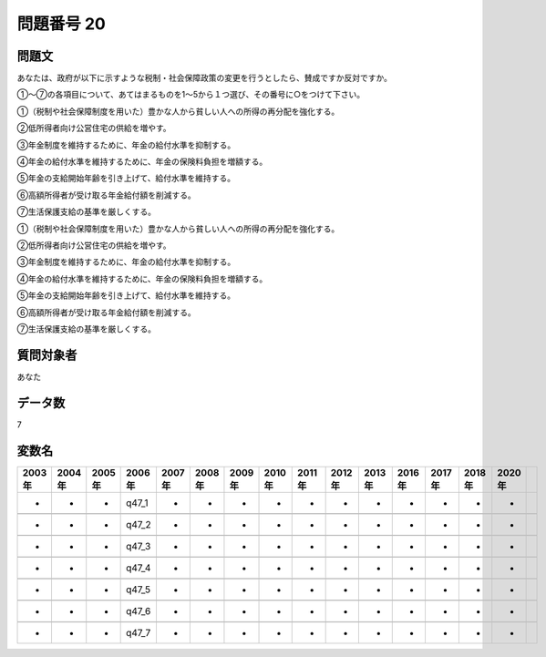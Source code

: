 ====================================================================================================
問題番号 20
====================================================================================================



.. rst-class:: question
問題文
==================


あなたは、政府が以下に示すような税制・社会保障政策の変更を行うとしたら、賛成ですか反対ですか。

①～⑦の各項目について、あてはまるものを1～5から１つ選び、その番号に○をつけて下さい。

①（税制や社会保障制度を用いた）豊かな人から貧しい人への所得の再分配を強化する。

②低所得者向け公営住宅の供給を増やす。

③年金制度を維持するために、年金の給付水準を抑制する。

④年金の給付水準を維持するために、年金の保険料負担を増額する。

⑤年金の支給開始年齢を引き上げて、給付水準を維持する。

⑥高額所得者が受け取る年金給付額を削減する。

⑦生活保護支給の基準を厳しくする。

①（税制や社会保障制度を用いた）豊かな人から貧しい人への所得の再分配を強化する。





②低所得者向け公営住宅の供給を増やす。





③年金制度を維持するために、年金の給付水準を抑制する。





④年金の給付水準を維持するために、年金の保険料負担を増額する。





⑤年金の支給開始年齢を引き上げて、給付水準を維持する。





⑥高額所得者が受け取る年金給付額を削減する。





⑦生活保護支給の基準を厳しくする。





.. rst-class:: target
質問対象者
==================

あなた




.. rst-class:: question
データ数
==================


7




.. rst-class:: value_name
変数名
==================

.. csv-table::
   :header: 2003年 ,2004年 ,2005年 ,2006年 ,2007年 ,2008年 ,2009年 ,2010年 ,2011年 ,2012年 ,2013年 ,2016年 ,2017年 ,2018年 ,2020年

     -,  -,  -,  q47_1,  -,  -,  -,  -,  -,  -,  -,  -,  -,  -,  -,

     -,  -,  -,  q47_2,  -,  -,  -,  -,  -,  -,  -,  -,  -,  -,  -,

     -,  -,  -,  q47_3,  -,  -,  -,  -,  -,  -,  -,  -,  -,  -,  -,

     -,  -,  -,  q47_4,  -,  -,  -,  -,  -,  -,  -,  -,  -,  -,  -,

     -,  -,  -,  q47_5,  -,  -,  -,  -,  -,  -,  -,  -,  -,  -,  -,

     -,  -,  -,  q47_6,  -,  -,  -,  -,  -,  -,  -,  -,  -,  -,  -,

     -,  -,  -,  q47_7,  -,  -,  -,  -,  -,  -,  -,  -,  -,  -,  -,
